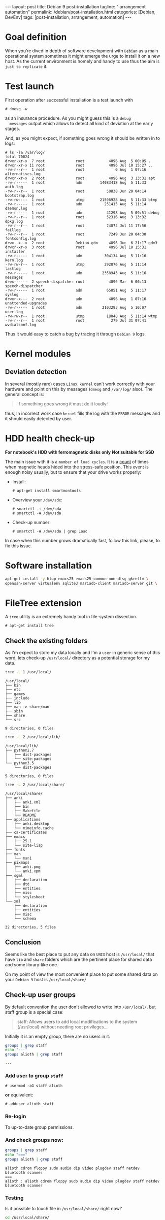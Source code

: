 #+BEGIN_EXPORT html
---
layout: post
title: Debian 9 post-installation
tagline: " arrangement automation"
permalink: /debian/post-installation.html
categories: [Debian, DevEnv]
tags: [post-installation, arrangement, automation]
---
#+END_EXPORT

#+STARTUP: showall
#+OPTIONS: tags:nil num:nil \n:nil @:t ::t |:t ^:{} _:{} *:t
#+TOC: headlines 2
#+PROPERTY:header-args :results output :exports both :eval no-export

* Goal definition

  When you're dived in depth of software development with =Debian= as
  a main operational system sometimes it might emerge the urge to
  install it on a new host. As the current environment is homely and
  handy to use thus the aim is ~just to replicate~ it.


* Test launch
  
  First operation after successful installation is a test launch with

  #+BEGIN_EXAMPLE
  # dmesg -w
  #+END_EXAMPLE

  as an insurance procedure. As you might guess this is a ~debug
  messages~ output which allows to detect all kind of deviation at the
  early stages.

  And, as you might expect, if something goes wrong it should be
  written in to logs:

  #+BEGIN_EXAMPLE
  # ls -la /var/log/
  total 70024
  drwxr-xr-x  7 root              root           4096 Aug  5 00:05 .
  drwxr-xr-x 11 root              root           4096 Jul 10 15:27 ..
  -rw-r--r--  1 root              root              0 Aug  1 07:16 alternatives.log
  drwxr-xr-x  2 root              root           4096 Aug  3 13:31 apt
  -rw-r-----  1 root              adm        14083418 Aug  5 11:33 auth.log
  -rw-r--r--  1 root              root          50838 Jun 20 04:14 bootstrap.log
  -rw-rw----  1 root              utmp       21596928 Aug  5 11:33 btmp
  -rw-r-----  1 root              adm          251415 Aug  5 11:14 daemon.log
  -rw-r-----  1 root              adm           41298 Aug  5 09:51 debug
  -rw-r--r--  1 root              root          52316 Aug  3 13:32 dpkg.log
  -rw-r--r--  1 root              root          24072 Jul 11 17:56 faillog
  -rw-r--r--  1 root              root           7249 Jun 20 04:30 fontconfig.log
  drwx--x--x  2 root              Debian-gdm     4096 Jun  6 21:17 gdm3
  drwxr-xr-x  3 root              root           4096 Jul 10 15:31 installer
  -rw-r-----  1 root              adm          304134 Aug  5 11:16 kern.log
  -rw-rw-r--  1 root              utmp         292876 Aug  5 11:14 lastlog
  -rw-r-----  1 root              adm         2358943 Aug  5 11:16 messages
  drwx------  2 speech-dispatcher root           4096 Mar  6 00:13 speech-dispatcher
  -rw-r-----  1 root              adm           65851 Aug  5 11:17 syslog
  drwxr-x---  2 root              adm            4096 Aug  1 07:16 unattended-upgrades
  -rw-r-----  1 root              adm         2103293 Aug  5 10:07 user.log
  -rw-rw-r--  1 root              utmp          18048 Aug  5 11:14 wtmp
  -rw-r--r--  1 root              root            279 Jul 31 07:41 wvdialconf.log
  #+END_EXAMPLE

  Thus it would easy to catch a bug by tracing it through ~Debian 9~ logs.


* Kernel modules

** Deviation detection

   In several (mostly rare) cases =Linux kernel= can't work correctly
   with your hardware and point on this by messages (=dmesg= and
   =/var/log/= also). The general concept is:

   #+BEGIN_QUOTE
   If something goes wrong it must do it loudly!
   #+END_QUOTE

   thus, in incorrect work case =kernel= fills the log with the ~ERROR~
   messages and it should easily detected by user.


* HDD health check-up

  *For notebook's HDD with ferromagnetic disks only*
  *Not suitable for SSD*

  The main issue with it is a ~number of load cycles~. It is a [[https://superuser.com/questions/840851/how-much-load-cycle-count-can-my-hard-drive-hypotethically-sustain][count]]
  of times when magnetic heads hided into the stress-safe position.
  This event is enough noisy usually, but to ensure that your drive
  works properly:

  - Install:
    #+BEGIN_EXAMPLE
    # apt-get install smartmontools
    #+END_EXAMPLE
  - Overview your =/dev/sdx=:
    #+BEGIN_EXAMPLE
    # smartctl -i /dev/sda
    # smartctl -A /dev/sda
    #+END_EXAMPLE
  - Check-up number:
    #+BEGIN_EXAMPLE
    # smartctl -A /dev/sda | grep Load
    #+END_EXAMPLE


  In case when this number grows dramatically fast, follow this link,
  please, to fix this issue.
  

* Software installation

  #+BEGIN_SRC sh
    apt-get install -y htop emacs25 emacs25-common-non-dfsg gkrellm \
    openssh-server virtualenv sqlite3 mariadb-client mariadb-server git \
  #+END_SRC


* FileTree extension

  A =tree= utility is an extremely handy tool in file-system
  dissection.

  #+BEGIN_EXAMPLE
  # apt-get install tree
  #+END_EXAMPLE

** Check the existing folders

   As I'm expect to store my data locally and I'm a =user= in generic
   sense of this word, lets check-up =/usr/local/= directory as a
   potential storage for my data.

   
   #+BEGIN_SRC sh
   tree -L 1 /usr/local/
   #+END_SRC

   #+RESULTS:
   #+begin_example
   /usr/local/
   ├── bin
   ├── etc
   ├── games
   ├── include
   ├── lib
   ├── man -> share/man
   ├── sbin
   ├── share
   └── src

   9 directories, 0 files
#+end_example

   #+BEGIN_SRC sh
   tree -L 2 /usr/local/lib/
   #+END_SRC

   #+RESULTS:
   : /usr/local/lib/
   : ├── python2.7
   : │   ├── dist-packages
   : │   └── site-packages
   : └── python3.5
   :     └── dist-packages
   : 
   : 5 directories, 0 files

   #+BEGIN_SRC sh
   tree -L 2 /usr/local/share/
   #+END_SRC

   #+RESULTS:
   #+begin_example
   /usr/local/share/
   ├── anki
   │   ├── anki.xml
   │   ├── bin
   │   ├── Makefile
   │   └── README
   ├── applications
   │   ├── anki.desktop
   │   └── mimeinfo.cache
   ├── ca-certificates
   ├── emacs
   │   ├── 25.1
   │   └── site-lisp
   ├── fonts
   ├── man
   │   └── man1
   ├── pixmaps
   │   ├── anki.png
   │   └── anki.xpm
   ├── sgml
   │   ├── declaration
   │   ├── dtd
   │   ├── entities
   │   ├── misc
   │   └── stylesheet
   └── xml
       ├── declaration
       ├── entities
       ├── misc
       └── schema

   22 directories, 5 files
#+end_example

** Conclusion

   Seems like the best place to put any data on ~UNIX~ host is
   =/usr/local/= that have =lib= and =share= folders which are the
   pertinent place for shared data and some library-like one.
   
   On my point of view the most convenient place to put some shared
   data on your ~Debian 9~ host is =/usr/local/share/=


** Check-up user groups

   By default convention the user don't allowed to write into
   =/usr/local/=, [[https://wiki.debian.org/SystemGroups][but]] staff group is a special case:
   
   #+BEGIN_QUOTE
   staff: Allows users to add local modifications to the system
   (/usr/local) without needing root privileges...
   #+END_QUOTE

   Initially it is an empty group, there are no users in it:

   #+BEGIN_SRC sh
   groups | grep staff
   echo "---"
   groups alioth | grep staff
   #+END_SRC

   #+RESULTS:
   : ---

*** Add user to group ~staff~

    #+BEGIN_EXAMPLE
    # usermod -aG staff alioth
    #+END_EXAMPLE

    *or* equivalent:

    #+BEGIN_EXAMPLE
    # adduser alioth staff
    #+END_EXAMPLE

*** *Re-login*

    To up-to-date group permissions.

*** And check groups now:
   
    #+BEGIN_SRC sh
    groups | grep staff
    echo "==="
    groups alioth | grep staff
    #+END_SRC

    #+RESULTS:
    : alioth cdrom floppy sudo audio dip video plugdev staff netdev bluetooth scanner
    : ===
    : alioth : alioth cdrom floppy sudo audio dip video plugdev staff netdev bluetooth scanner

*** Testing

    Is it possible to touch file in ~/usr/local/share/~ right now?
   
    #+BEGIN_SRC sh
    cd /usr/local/share/
    touch test.file.txt
    ls -la | grep test
    rm test.file.txt
    echo "++++"
    ls -la | grep test
    #+END_SRC

    #+RESULTS:
    : -rw-r--r--  1 alioth staff     0 Aug  2 18:39 test.file.txt
    : ++++

** Additional folders

   Now, when you're added into ~staff~ group it would be possible to
   execute all necessary commands as a current user. Let's create
   several additional folders for books, courses and repositories:

   #+BEGIN_SRC sh
   cd /usr/local/share/
   ls -la
   # mkdir books courses DVCS
   #+END_SRC

   #+RESULTS:
   #+begin_example
   total 52
   drwxrwsr-x 13 root   staff  4096 Aug  2 18:39 .
   drwxrwsr-x 10 root   staff  4096 Jul 10 15:22 ..
   drwxr-sr-x  3 root   staff  4096 Jul 21 12:04 anki
   drwxr-sr-x  2 root   staff  4096 Aug  2 06:31 applications
   drwxr-sr-x  2 alioth alioth 4096 Jul 10 18:20 books
   drwxrwsr-x  2 root   staff  4096 Jun 20 04:18 ca-certificates
   drwxr-sr-x  7 alioth alioth 4096 Jul 26 18:31 DVCS
   drwxrwsr-x  4 root   staff  4096 Jul 10 17:23 emacs
   drwxrwsr-x  2 root   staff  4096 Jun 20 04:18 fonts
   drwxrwsr-x  3 root   staff  4096 Jul 21 12:04 man
   drwxr-sr-x  2 root   staff  4096 Jul 21 12:04 pixmaps
   drwxrwsr-x  7 root   staff  4096 Jul 10 15:22 sgml
   drwxrwsr-x  6 root   staff  4096 Jul 10 15:22 xml
#+end_example

** Git

*** Settings
    #+BEGIN_SRC sh
    mkdir /usr/local/git/
    git config --global user.email "a.s.kosinov@gmail.com"
    git config --global user.name "Anton S. Kosinov"
    git config --global credential.helper 'cache --timeout=3600'
    #+END_SRC


* Software development environment configuring

** Cloning repositories
   
   #+BEGIN_SRC sh
   cd /usr/local/git/
   git clone https://github.com/0--key/lib.git
   git clone https://github.com/0--key/org-pub.git
   git clone https://github.com/0--key/0--key.github.io.git
   #+END_SRC
  
** Emacs' settings linkage
   #+BEGIN_SRC sh
   ln -s -T /usr/local/git/lib/Emacs/default.lenovo.el \
   /usr/local/share/emacs/site-lisp/default.el
   ln -s -T /usr/local/git/lib/Emacs/init_generic.el \
   ~/.emacs.d/init.el
   #+END_SRC

** Emacs' packages sync

   It's a trivial task, thus there is a simple and native solution.

   - Find out ~custom-set-variables~ section in your =init.el=
   - Evaluate it by ~M-x eval-region~
   - Now look on ~package-selected-packages~ variable
   - ~C-h v package-selected-packages~
   - Ensure ~package-selected-packages~ is fulfilled (not nil)
   - ~package-install-selected-packages~
   - DONE


** Info generation

   It's easy:

   #+BEGIN_EXAMPLE
   # apt-get install install-info
   #+END_EXAMPLE

   Now just type =C-h i= and enjoy!

*** Note
    /emacs25-common-non-dfsg contains all necessary info files and
    should be installed preliminary/

* Testing
